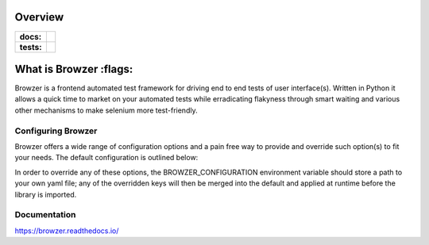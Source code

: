 ========
Overview
========

.. start-badges

.. list-table::
    :stub-columns: 1

    * - docs:
      - |docs|
    * - tests:
      - | |travis| |appveyor| |requires| |codecov|

.. |docs| image:: https://readthedocs.org/projects/browzer/badge/?style=flat
    :target: https://readthedocs.org/projects/browzer
    :alt: Documentation Status

.. |travis| image:: https://api.travis-ci.org/symonk/browzer.svg?branch=master
    :alt: Travis-CI Build Status
    :target: https://travis-ci.org/symonk/browzer

.. |appveyor| image:: https://ci.appveyor.com/api/projects/status/github/symonk/browzer?branch=master&svg=true
    :alt: AppVeyor Build Status
    :target: https://ci.appveyor.com/project/symonk/browzer

.. |requires| image:: https://requires.io/github/symonk/browzer/requirements.svg?branch=master
    :alt: Requirements Status
    :target: https://requires.io/github/symonk/browzer/requirements/?branch=master

.. |codecov| image:: https://codecov.io/gh/symonk/browzer/branch/master/graphs/badge.svg?branch=master
    :alt: Coverage Status
    :target: https://codecov.io/github/symonk/browzer

.. |version| image:: https://img.shields.io/pypi/v/browzer.svg
    :alt: PyPI Package latest release
    :target: https://pypi.org/project/browzer

.. |wheel| image:: https://img.shields.io/pypi/wheel/browzer.svg
    :alt: PyPI Wheel
    :target: https://pypi.org/project/browzer

.. |supported-versions| image:: https://img.shields.io/pypi/pyversions/browzer.svg
    :alt: Supported versions
    :target: https://pypi.org/project/browzer

.. |supported-implementations| image:: https://img.shields.io/pypi/implementation/browzer.svg
    :alt: Supported implementations
    :target: https://pypi.org/project/browzer

.. |commits-since| image:: https://img.shields.io/github/commits-since/symonk/browzer/v0.0.0.svg
    :alt: Commits since latest release
    :target: https://github.com/symonk/browzer/compare/v0.0.0...master



.. end-badges

========
What is Browzer :flags:
========

Browzer is a frontend automated test framework for driving end to end tests of user interface(s).
Written in Python it allows a quick time to market on your automated tests
while erradicating flakyness through smart waiting and various other mechanisms to make selenium
more test-friendly.


Configuring Browzer
=============

Browzer offers a wide range of configuration options and a pain free way to provide and override such option(s) to fit
your needs.  The default configuration is outlined below:

.. configuration-block::

    .. code-block:: yaml

        browzer:
          browser: "CHROME"
          headless: True
          remote: True
          selenium_grid_url: "http://127.0.0.1:4444/wd/hub"
          selenium_grid_port: 4444
          browser_resolution: "1280x1024"
          browser_version: "latest"
          driver_binary_path: "acquire"
          browser_capabilities: {}
          chrome_options: []
          base_url: ""
          explicit_waiting: 30.00
          polling_interval: 0.25
          page_source_capturing: False
          page_screenshot_capturing: False
          stack_trace_capturing: False
          javascript_clicks: False
          javascript_sendkeys: False
          default_selector: "css"
          driver_listener_module_class_path: ""


In order to override any of these options, the BROWZER_CONFIGURATION environment variable should store a path to your
own yaml file; any of the overridden keys will then be merged into the default and applied at runtime before the library
is imported.


Documentation
=============

https://browzer.readthedocs.io/
